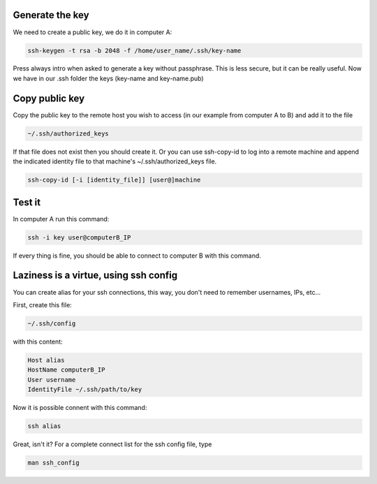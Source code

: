 .. title: Using public keys with openSSH
.. slug: using-public-keys-with-openssh
.. date: 2011-01-27
.. tags: linux, openssh
.. type: text


.. image:: /images/sshconnection.png

.. TEASER_END:

Generate the key
----------------
We need to create a public key, we do it in computer A:


.. code-block:: bash

    ssh-keygen -t rsa -b 2048 -f /home/user_name/.ssh/key-name


Press always intro when asked to generate a key without passphrase. This is
less secure, but it can be really useful.  Now we have in our .ssh folder the
keys (key-name and key-name.pub)


Copy public key
---------------

Copy the public key to the remote host you wish to access (in our example from computer A to B) and add it to the file


.. code-block:: bash

    ~/.ssh/authorized_keys

If that file does not exist then you should create it.
Or you can use ssh-copy-id to log into a remote machine and append the indicated identity file to that machine's ~/.ssh/authorized_keys file.


.. code-block:: bash

    ssh-copy-id [-i [identity_file]] [user@]machine


Test it
-------

In computer A run this command:

.. code-block:: bash

    ssh -i key user@computerB_IP

If every thing is fine, you should be able to connect to computer B with this
command.



Laziness is a virtue, using ssh config
--------------------------------------

You can create alias for your ssh connections, this way, you don't need to
remember usernames, IPs, etc...

First, create this file:

.. code-block:: bash

    ~/.ssh/config

with this content:

.. code-block:: bash

    Host alias
    HostName computerB_IP
    User username
    IdentityFile ~/.ssh/path/to/key

Now it is possible connent with this command:


.. code-block:: bash

    ssh alias

Great, isn't it? For a complete connect list for the ssh config file, type


.. code-block:: bash

    man ssh_config
